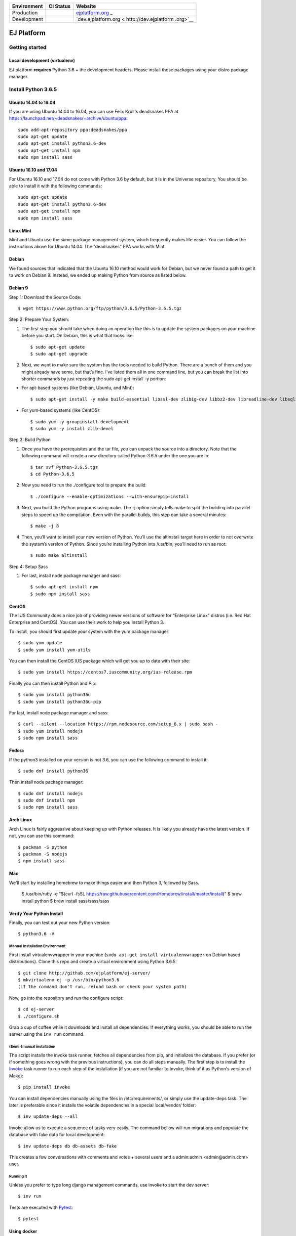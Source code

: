 +-----------------------+-----------------------+-----------------------+
| Environment           | CI Status             | Website               |
+=======================+=======================+=======================+
| Production            | |pipeline status|     | `ejplatform.org <http |
|                       |                       | s://ejplatform.org>`_ |
|                       |                       | _                     |
+-----------------------+-----------------------+-----------------------+
| Development           | |pipeline status|     | `dev.ejplatform.org < |
|                       |                       | http://dev.ejplatform |
|                       |                       | .org>`__              |
+-----------------------+-----------------------+-----------------------+


===========
EJ Platform
===========

Getting started
===============

Local development (virtualenv)
------------------------------

EJ platform **requires** Python 3.6 + the development headers. Please install
those packages using your distro package manager.

Install Python 3.6.5
====================

Ubuntu 14.04 to 16.04
---------------------

If you are using Ubuntu 14.04 to 16.04, you can use Felix Krull's deadsnakes PPA at https://launchpad.net/~deadsnakes/+archive/ubuntu/ppa::

    sudo add-apt-repository ppa:deadsnakes/ppa
    sudo apt-get update
    sudo apt-get install python3.6-dev
    sudo apt-get install npm
    sudo npm install sass

Ubuntu 16.10 and 17.04
----------------------
For Ubuntu 16.10 and 17.04 do not come with Python 3.6 by default, but it is in the Universe repository, You should be able to install it with the following commands::

    sudo apt-get update
    sudo apt-get install python3.6-dev
    sudo apt-get install npm
    sudo npm install sass

Linux Mint
----------
Mint and Ubuntu use the same package management system, which frequently makes life easier. You can follow the instructions above for Ubuntu 14.04. The “deadsnakes” PPA works with Mint.

Debian
------
We found sources that indicated that the Ubuntu 16.10 method would work for Debian, but we never found a path to get it to work on Debian 9. Instead, we ended up making Python from source as listed below.

Debian 9
--------

Step 1: Download the Source Code::

$ wget https://www.python.org/ftp/python/3.6.5/Python-3.6.5.tgz

Step 2: Prepare Your System::

1. The first step you should take when doing an operation like this is to update the system packages on your machine before you start. On Debian, this is what that looks like::

    $ sudo apt-get update
    $ sudo apt-get upgrade

2. Next, we want to make sure the system has the tools needed to build Python. There are a bunch of them and you might already have some, but that’s fine. I’ve listed them all in one command line, but you can break the list into shorter commands by just repeating the sudo apt-get install -y portion:


- For apt-based systems (like Debian, Ubuntu, and Mint)::

    $ sudo apt-get install -y make build-essential libssl-dev zlib1g-dev libbz2-dev libreadline-dev libsqlite3-dev wget curl llvm libncurses5-dev  libncursesw5-dev xz-utils tk-dev

- For yum-based systems (like CentOS)::

    $ sudo yum -y groupinstall development
    $ sudo yum -y install zlib-devel

Step 3: Build Python

1. Once you have the prerequisites and the tar file, you can unpack the source into a directory. Note that the following command will create a new directory called Python-3.6.5 under the one you are in::

    $ tar xvf Python-3.6.5.tgz
    $ cd Python-3.6.5

2. Now you need to run the ./configure tool to prepare the build::

    $ ./configure --enable-optimizations --with-ensurepip=install

3. Next, you build the Python programs using make. The -j option simply tells make to split the building into parallel steps to speed up the compilation. Even with the parallel builds, this step can take a several minutes::

    $ make -j 8

4. Then, you’ll want to install your new version of Python. You’ll use the altinstall target here in order to not overwrite the system’s version of Python. Since you’re installing Python into /usr/bin, you’ll need to run as root::

    $ sudo make altinstall

Step 4: Setup Sass

1. For last, install node package manager and sass::

    $ sudo apt-get install npm
    $ sudo npm install sass


CentOS
------
The IUS Community does a nice job of providing newer versions of software for “Enterprise Linux” distros (i.e. Red Hat Enterprise and CentOS). You can use their work to help you install Python 3.

To install, you should first update your system with the yum package manager::

    $ sudo yum update
    $ sudo yum install yum-utils

You can then install the CentOS IUS package which will get you up to date with their site::

    $ sudo yum install https://centos7.iuscommunity.org/ius-release.rpm

Finally you can then install Python and Pip::

    $ sudo yum install python36u
    $ sudo yum install python36u-pip

For last, install node package manager and sass::

    $ curl --silent --location https://rpm.nodesource.com/setup_8.x | sudo bash -
    $ sudo yum install nodejs
    $ sudo npm install sass

Fedora
------
If the python3 installed on your version is not 3.6, you can use the following command to install it::

    $ sudo dnf install python36

Then install node package manager::

    $ sudo dnf install nodejs
    $ sudo dnf install npm
    $ sudo npm install sass

Arch Linux
----------
Arch Linux is fairly aggressive about keeping up with Python releases. It is likely you already have the latest version. If not, you can use this command::

    $ packman -S python
    $ packman -S nodejs
    $ npm install sass

Mac
---
We'll start by installing homebrew to make things easier and then Python 3, followed by Sass.

    $ /usr/bin/ruby -e "$(curl -fsSL https://raw.githubusercontent.com/Homebrew/install/master/install)"
    $ brew install python
    $ brew install sass/sass/sass

Verify Your Python Install
--------------------------

Finally, you can test out your new Python version::

    $ python3.6 -V

Manual Installation Environment
~~~~~~~~~~~~~~~~~~~~~~~~~~~~~~~

First install virtualenvwrapper in your machine (``sudo apt-get install virtualenvwrapper`` on Debian based distributions).
Clone this repo and create a virtual environment using Python 3.6.5::

    $ git clone http://github.com/ejplatform/ej-server/
    $ mkvirtualenv ej -p /usr/bin/python3.6
    (if the command don't run, reload bash or check your system path)

Now, go into the repository and run the configure script::

    $ cd ej-server
    $ ./configure.sh

Grab a cup of coffee while it downloads and install all dependencies. If
everything works, you should be able to run the server using the ``inv run``
command.


(Semi-)manual installation
~~~~~~~~~~~~~~~~~~~~~~~~~~

The script installs the invoke task runner, fetches all dependencies from pip,
and initializes the database. If you prefer (or if something goes wrong with the
previous instructions), you can do all steps manually. The first step is to
install the Invoke_ task runner to run each step of the installation (if you are
not familiar to Invoke, think of it as Python's version
of Make)::

    $ pip install invoke

You can install dependencies manually using the files in /etc/requirements/, or
simply use the update-deps task. The later is preferable since it installs the
volatile dependencies in a special local/vendor/ folder::

    $ inv update-deps --all

Invoke allow us to execute a sequence of tasks very easily. The command bellow
will run migrations and populate the database with fake data for local
development::

    $ inv update-deps db db-assets db-fake

This creates a few conversations with comments and votes + several users and
a admin:admin <admin@admin.com> user.

Running it
~~~~~~~~~~

Unless you prefer to type long django management commands, use invoke to start
the dev server::

    $ inv run


.. _Invoke: http://www.pyinvoke.org/

Tests are executed with Pytest_::

    $ pytest

.. _Pytest: http://pytest.org


Using docker
------------

If you want to use docker, just clone the repo and start docker compose::

    $ git clone http://github.com/ejplatform/ej-server/
    $ sudo docker-compose -f ./docker/production/django/build.yml build
    $ sudo docker-compose -f ./docker/develop/start.yml up -d

After the command, **ej-server** can be accessed at http://localhost:8000.

If you want to run docker, but develop without running the django server,
use the idle version and execute the conteiner bash manually::

    $ sudo docker-compose -f ./docker/production/django/build.yml build
    $ sudo docker-compose -f ./docker/develop/idle.yml up -d
    $ sudo docker-compose -f ./docker/develop/idle.yml exec django bash

Now, you can execute django commands, inv tasks and pytest normally.

Tests
-----

There are two ways to locally execute the automated tests using
docker-compose:

-  If you already ran
   ``sudo docker-compose -f ./docker/local/start.yml up -d`` and the
   server is up and running, execute:

.. code:: bash

    sudo docker-compose -f ./docker/local/start.yml exec django pytest

-  If you just want to run the tests without necessarily getting up all
   the services available on local environment, the configuration file
   on docker-compose
   `docker/local/test.yml <https://github.com/ejplatform/ej-server/blob/master/docker/local/test.yml>`__
   will have only the necessary services to run the tests. To run the
   tests, execute:

.. code:: bash

    sudo docker-compose -f ./docker/local/test.yml run --rm django

Environment Variables
---------------------

The
`env.example <https://github.com/ejplatform/ej-server/blob/master/env.example>`__
file has all the environment variables defined to **ej-server**.

Additionally, the docker-compose environment variables files are defined
on their own directory:

-  `docker/local/start.yml <https://github.com/ejplatform/ej-server/blob/master/docker/local/start.yml>`__:
   `docker/local/env/*.env <https://github.com/ejplatform/ej-server/tree/master/docker/local/env>`__
-  `docker/local/idle.yml <https://github.com/ejplatform/ej-server/blob/master/docker/local/idle.yml>`__:
   `docker/local/env/*.env <https://github.com/ejplatform/ej-server/tree/master/docker/local/env>`__
-  `docker/local/test.yml <https://github.com/ejplatform/ej-server/blob/master/docker/local/test.yml>`__:
   `docker/local/env/*.test.env <https://github.com/ejplatform/ej-server/tree/master/docker/local/env>`__
-  `docker/production/deploy.example.yml <https://github.com/ejplatform/ej-server/blob/master/docker/production/deploy.example.yml>`__:
   Example defined on itself

Deployment
----------

An example of deploy in production using docker-compose can be found in
`docker/production/deploy.example.yml <https://github.com/ejplatform/ej-server/blob/master/docker/production/deploy.example.yml>`__.

Continuous Deployment
---------------------

Commits at ``develop`` branch will release to http://dev.ejplatform.org.

Commits at ``master`` branch will release to https://ejplatform.org.

Rocketchat Integration
----------------------

See the guidelines at
`docker/extensions <https://github.com/ejplatform/ej-server/blob/master/docker/extensions#using-rocketchat>`__.

.. |pipeline status| image:: https://gitlab.com/ejplatform/ej-server/badges/master/pipeline.svg
   :target: https://gitlab.com/ejplatform/ej-server/commits/master
.. |pipeline status| image:: https://gitlab.com/ejplatform/ej-server/badges/develop/pipeline.svg
   :target: https://gitlab.com/ejplatform/ej-server/commits/develop
.. |pipeline status| image:: https://gitlab.com/ejplatform/ej-server/badges/master/pipeline.svg
   :target: https://gitlab.com/ejplatform/ej-server/commits/master
.. |pipeline status| image:: https://gitlab.com/ejplatform/ej-server/badges/develop/pipeline.svg
   :target: https://gitlab.com/ejplatform/ej-server/commits/develop
